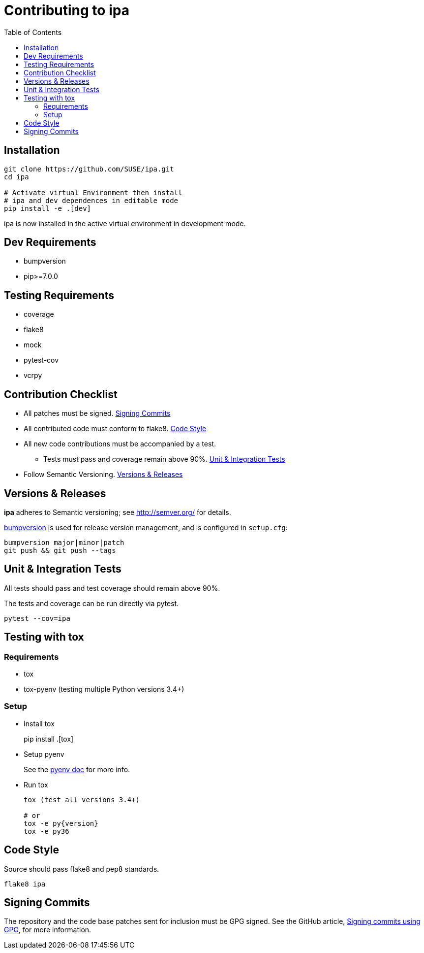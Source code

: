 = Contributing to ipa
:toc:

== Installation

[source]
----
git clone https://github.com/SUSE/ipa.git
cd ipa

# Activate virtual Environment then install
# ipa and dev dependences in editable mode
pip install -e .[dev]
----

ipa is now installed in the active virtual environment in development
mode.

== Dev Requirements

* bumpversion
* pip>=7.0.0

== Testing Requirements

* coverage
* flake8
* mock
* pytest-cov
* vcrpy

== Contribution Checklist

* All patches must be signed. <<Signing Commits>>
* All contributed code must conform to flake8. <<Code Style>>
* All new code contributions must be accompanied by a test.
** Tests must pass and coverage remain above 90%. <<Unit & Integration Tests>>
* Follow Semantic Versioning. <<Versions & Releases>>

== Versions & Releases

*ipa* adheres to Semantic versioning; see http://semver.org/ for details.

link:https://pypi.python.org/pypi/bumpversion/[bumpversion] is used
for release version management, and is configured in `setup.cfg`:

----
bumpversion major|minor|patch
git push && git push --tags
----

== Unit & Integration Tests

All tests should pass and test coverage should remain above 90%.

The tests and coverage can be run directly via pytest.

----
pytest --cov=ipa
----

== Testing with tox

=== Requirements

* tox
* tox-pyenv (testing multiple Python versions 3.4+)

=== Setup

* Install tox
+
pip install .[tox]

* Setup pyenv
+
See the link:https://github.com/pyenv/pyenv#installation[pyenv doc] for more
info.

* Run tox
+
----
tox (test all versions 3.4+)

# or
tox -e py{version}
tox -e py36
----

== Code Style

Source should pass flake8 and pep8 standards.

----
flake8 ipa
----

== Signing Commits

The repository and the code base patches sent for inclusion must be GPG signed.
See the GitHub article,
link:https://help.github.com/articles/signing-commits-using-gpg/[Signing commits using GPG],
for more information.
